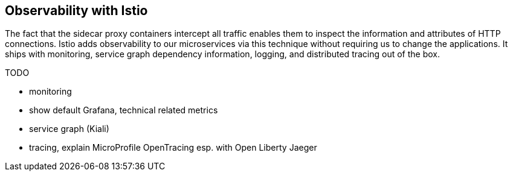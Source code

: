 == Observability with Istio

The fact that the sidecar proxy containers intercept all traffic enables them to inspect the information and attributes of HTTP connections.
Istio adds observability to our microservices via this technique without requiring us to change the applications.
It ships with monitoring, service graph dependency information, logging, and distributed tracing out of the box.

TODO

- monitoring
  - show default Grafana, technical related metrics

- service graph (Kiali)

- tracing, explain MicroProfile OpenTracing
  esp. with Open Liberty
  Jaeger
